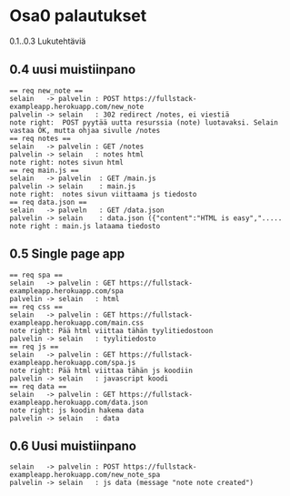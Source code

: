 * Osa0 palautukset

0.1..0.3 Lukutehtäviä

** 0.4 uusi muistiinpano

#+BEGIN_SRC plantuml :file osa0.4_uusi_muistiinpano.png
== req new_note == 
selain   -> palvelin : POST https://fullstack-exampleapp.herokuapp.com/new_note 
palvelin -> selain   : 302 redirect /notes, ei viestiä
note right:  POST pyytää uutta resurssia (note) luotavaksi. Selain vastaa OK, mutta ohjaa sivulle /notes
== req notes ==
selain   -> palvelin : GET /notes
palvelin -> selain   : notes html
note right: notes sivun html
== req main.js == 
selain   -> palvelin  : GET /main.js
palvelin -> selain    : main.js
note right:  notes sivun viittaama js tiedosto
== req data.json == 
selain   -> palveln   : GET /data.json
palvelin -> selain    : data.json ({"content":"HTML is easy",".....
note right : main.js lataama tiedosto
#+END_SRC

** 0.5 Single page app 

#+BEGIN_SRC plantuml :file osa0.4_spa.png
== req spa ==
selain   -> palvelin : GET https://fullstack-exampleapp.herokuapp.com/spa
palvelin -> selain   : html
== req css == 
selain   -> palvelin : GET https://fullstack-exampleapp.herokuapp.com/main.css 
note right: Pää html viittaa tähän tyylitiedostoon
palvelin -> selain   : tyylitiedosto
== req js ==
selain   -> palvelin : GET https://fullstack-exampleapp.herokuapp.com/spa.js
note right: Pää html viittaa tähän js koodiin
palvelin -> selain   : javascript koodi
== req data == 
selain   -> palvelin : GET https://fullstack-exampleapp.herokuapp.com/data.json
note right: js koodin hakema data
palvelin -> selain   : data
#+END_SRC

** 0.6 Uusi muistiinpano

#+BEGIN_SRC plantuml :file osa0.6_spa.png
selain   -> palvelin : POST https://fullstack-exampleapp.herokuapp.com/new_note_spa
palvelin -> selain   : js data (message "note note created")
#+END_SRC

#+RESULTS:
[[file:osa0.6_spa.png]]




